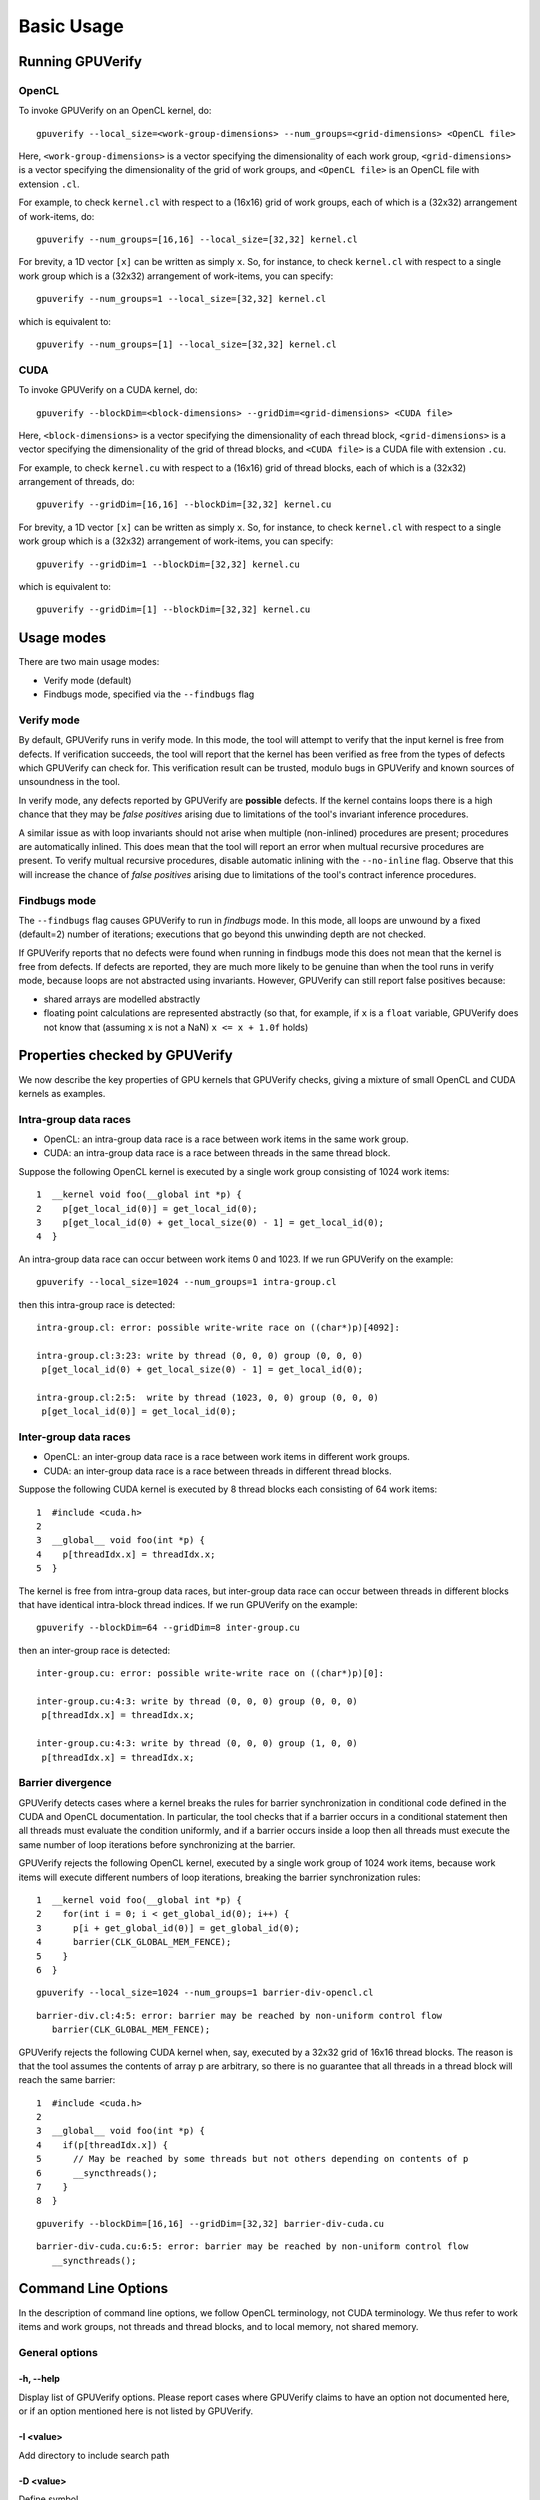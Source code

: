 ========================
Basic Usage
========================


Running GPUVerify
=================

OpenCL
------

To invoke GPUVerify on an OpenCL kernel, do::

  gpuverify --local_size=<work-group-dimensions> --num_groups=<grid-dimensions> <OpenCL file> 

Here, ``<work-group-dimensions>`` is a vector specifying the dimensionality of each work group, ``<grid-dimensions>`` is a vector specifying the dimensionality of the grid of work groups, and ``<OpenCL file>`` is an OpenCL file with extension ``.cl``.

For example, to check ``kernel.cl`` with respect to a (16x16) grid of work groups, each of which is a (32x32) arrangement of work-items, do::

  gpuverify --num_groups=[16,16] --local_size=[32,32] kernel.cl

For brevity, a 1D vector ``[x]`` can be written as simply ``x``. So,
for instance, to check ``kernel.cl`` with respect to a single work
group which is a (32x32) arrangement of work-items, you can specify::

  gpuverify --num_groups=1 --local_size=[32,32] kernel.cl 

which is equivalent to::

  gpuverify --num_groups=[1] --local_size=[32,32] kernel.cl 


CUDA
----

To invoke GPUVerify on a CUDA kernel, do::

  gpuverify --blockDim=<block-dimensions> --gridDim=<grid-dimensions> <CUDA file>

Here, ``<block-dimensions>`` is a vector specifying the dimensionality of each thread block, ``<grid-dimensions>`` is a vector specifying the dimensionality of the grid of thread blocks, and ``<CUDA file>`` is a CUDA file with extension ``.cu``.

For example, to check ``kernel.cu`` with respect to a (16x16) grid of
thread blocks, each of which is a (32x32) arrangement of threads, do::

  gpuverify --gridDim=[16,16] --blockDim=[32,32] kernel.cu

For brevity, a 1D vector ``[x]`` can be written as simply ``x``. So,
for instance, to check ``kernel.cl`` with respect to a single work
group which is a (32x32) arrangement of work-items, you can specify::

  gpuverify --gridDim=1 --blockDim=[32,32] kernel.cu

which is equivalent to::

  gpuverify --gridDim=[1] --blockDim=[32,32] kernel.cu 


Usage modes
===========

There are two main usage modes:

* Verify mode (default)
* Findbugs mode, specified via the ``--findbugs`` flag

.. _verifymode:

Verify mode
-----------

By default, GPUVerify runs in verify mode. In this mode, the tool will
attempt to verify that the input kernel is free from defects. If
verification succeeds, the tool will report that the kernel has been
verified as free from the types of defects which GPUVerify can check
for. This verification result can be trusted, modulo bugs in GPUVerify
and known sources of unsoundness in the tool.

.. todo:: In due course this
  documentation will be updated to describe potential sources of
  unsoundness.

In verify mode, any defects reported by GPUVerify are **possible**
defects.  If the kernel contains loops there is a high chance that
they may be *false positives* arising due to limitations of the
tool's invariant inference procedures.

A similar issue as with loop invariants should not arise when multiple
(non-inlined) procedures are present; procedures are automatically inlined.
This does mean that the tool will report an error when multual recursive
procedures are present.  To verify multual recursive procedures, disable
automatic inlining with the ``--no-inline`` flag.  Observe that this will
increase the chance of *false positives* arising due to limitations of the
tool's contract inference procedures.


.. _findbugs:

Findbugs mode
-------------

The ``--findbugs`` flag causes GPUVerify to run in *findbugs*
mode. In this mode, all loops are unwound by a fixed (default=2)
number of iterations; executions that go beyond this unwinding depth
are not checked.

If GPUVerify reports that no defects were found when running in
findbugs mode this does not mean that the kernel is free from
defects.  If defects are reported, they are much more
likely to be genuine than when the tool runs in verify mode, because
loops are not abstracted using invariants. However, GPUVerify can
still report false positives because:

* shared arrays are modelled abstractly
* floating point calculations are represented abstractly (so that, for
  example, if ``x`` is a ``float`` variable, GPUVerify does
  not know that (assuming ``x`` is not a NaN) ``x <= x + 1.0f`` holds)


Properties checked by GPUVerify
===============================

We now describe the key properties of GPU kernels that GPUVerify
checks, giving a mixture of small OpenCL and CUDA kernels as examples.

Intra-group data races
----------------------

* OpenCL: an intra-group data race is a race between work items
  in the same work group.
* CUDA: an intra-group data race is a
  race between threads in the same thread block.

Suppose the following OpenCL kernel is executed by a single work group
consisting of 1024 work items::

  1  __kernel void foo(__global int *p) {
  2    p[get_local_id(0)] = get_local_id(0);
  3    p[get_local_id(0) + get_local_size(0) - 1] = get_local_id(0);
  4  }

An intra-group data race can occur between work items 0 and 1023. If
we run GPUVerify on the example::

  gpuverify --local_size=1024 --num_groups=1 intra-group.cl

then this intra-group race is detected::

  intra-group.cl: error: possible write-write race on ((char*)p)[4092]:

  intra-group.cl:3:23: write by thread (0, 0, 0) group (0, 0, 0)
   p[get_local_id(0) + get_local_size(0) - 1] = get_local_id(0);

  intra-group.cl:2:5:  write by thread (1023, 0, 0) group (0, 0, 0)
   p[get_local_id(0)] = get_local_id(0);

Inter-group data races
----------------------

* OpenCL: an inter-group data race is a race between work items in
  different work groups.
* CUDA: an inter-group data race is a race between threads in different thread blocks.

Suppose the following CUDA kernel is executed by 8 thread blocks each
consisting of 64 work items::

  1  #include <cuda.h>
  2  
  3  __global__ void foo(int *p) {
  4    p[threadIdx.x] = threadIdx.x;
  5  }

The kernel is free from intra-group data races, but inter-group data
race can occur between threads in different blocks that have identical
intra-block thread indices. If we run GPUVerify on the example::

  gpuverify --blockDim=64 --gridDim=8 inter-group.cu

then an inter-group race is detected::

  inter-group.cu: error: possible write-write race on ((char*)p)[0]:

  inter-group.cu:4:3: write by thread (0, 0, 0) group (0, 0, 0)
   p[threadIdx.x] = threadIdx.x;

  inter-group.cu:4:3: write by thread (0, 0, 0) group (1, 0, 0)
   p[threadIdx.x] = threadIdx.x;


Barrier divergence
------------------

GPUVerify detects cases where a kernel breaks the rules for barrier synchronization in conditional code defined in the CUDA and OpenCL documentation. In particular, the tool checks that if a barrier occurs in a conditional statement then all threads must evaluate the condition uniformly, and if a barrier occurs inside a loop then all threads must execute the same number of loop iterations before synchronizing at the barrier.

GPUVerify rejects the following OpenCL kernel, executed by a single
work group of 1024 work items, because work items will execute
different numbers of loop iterations, breaking the barrier
synchronization rules::

  1  __kernel void foo(__global int *p) {
  2    for(int i = 0; i < get_global_id(0); i++) {
  3      p[i + get_global_id(0)] = get_global_id(0);
  4      barrier(CLK_GLOBAL_MEM_FENCE);
  5    }
  6  }

::

  gpuverify --local_size=1024 --num_groups=1 barrier-div-opencl.cl

::

  barrier-div.cl:4:5: error: barrier may be reached by non-uniform control flow
     barrier(CLK_GLOBAL_MEM_FENCE);

GPUVerify rejects the following CUDA kernel when, say, executed by a
32x32 grid of 16x16 thread blocks. The reason is that the tool assumes
the contents of array p are arbitrary, so there is no guarantee that
all threads in a thread block will reach the same barrier::

  1  #include <cuda.h>
  2  
  3  __global__ void foo(int *p) {
  4    if(p[threadIdx.x]) {
  5      // May be reached by some threads but not others depending on contents of p
  6      __syncthreads();
  7    }  
  8  }

::

  gpuverify --blockDim=[16,16] --gridDim=[32,32] barrier-div-cuda.cu

::

  barrier-div-cuda.cu:6:5: error: barrier may be reached by non-uniform control flow
     __syncthreads(); 


Command Line Options
====================

In the description of command line options, we follow OpenCL terminology, not CUDA terminology.  We thus refer to work items and work groups, not threads and thread blocks, and to local memory, not shared memory.

General options
---------------

-h, --help
^^^^^^^^^^

Display list of GPUVerify options.  Please report cases where
GPUVerify claims to have an option not documented here, or if an
option mentioned here is not listed by GPUVerify.

-I <value>
^^^^^^^^^^

Add directory to include search path

-D <value>
^^^^^^^^^^

Define symbol

``--findbugs``
^^^^^^^^^^^^^^

Run tool in bug-finding mode, see :ref:`findbugs`.  In this mode, loop invariant inference
is disabled, and a loop unwinding depth of 2 is used, unless this
depth is over-ridden using ``--loop-unwind``.

``--loop-unwind=``\X
^^^^^^^^^^^^^^^^^^^^

Run tool in *findbugs* mode (see :ref:`findbugs`) and explore only traces that pass through at most X loop heads.

``--memout=``\X
^^^^^^^^^^^^^^^

Give Boogie, the verifier on which GPUVerify is built, a hard memory
limit of X megabytes.  Specifying a memout of 0 disables the
memout. The default is 0, i.e. no memory limit.

``--no-benign``
^^^^^^^^^^^^^^^

By default, GPUVerify tries to tolerate certain kinds of (arguably)
*benign* data races.  For example, if GPUVerify can figure out that in
a write-write data race, both work items involved are guaranteed to write
the same value to the memory location in question, it will not report
the race.

Sometimes we wish to turn off this tolerance, perhaps because we
believe our kernel should be free from such races, or because we are
feeling strict and want to take the (arguably correct) view that "all
data races are evil with no exceptions".

.. todo:: Add link to the paper with this title.

Also, it may be the case (though we have not evaluated this
systematically) that tolerating benign races carries some performance
overhead in terms of verification time.

To disable tolerance of benign races, specify ``--no-benign``.

.. todo:: Maybe this option should be ``--no-benign-tolerance``.  Just ``--no-benign`` is perhaps a bit misleading: one might think it means "don't warn be about benign races"; actually, it means the opposite.

``--only-divergence``
^^^^^^^^^^^^^^^^^^^^^

Disable race checking, and only check for barrier divergence.

``--only-intra-group``
^^^^^^^^^^^^^^^^^^^^^^

Do not check for inter-work-group races.  In this mode, a kernel may be deemed correct even if it can exhibit races on global memory between work items in different work groups, as long as GPUVerify can prove that there are no data races (on global or local memory) between work items in the same work group.

``--time``
^^^^^^^^^^

When GPUVerify finishes, print some statistics about how long it took.

``--timeout=``\X
^^^^^^^^^^^^^^^^

Allow Boogie to run for X seconds before giving up.  Specifying 0 disables the timeout. The default is 300 seconds.

``--verify``
^^^^^^^^^^^^

Run GPUVerify in *verify* mode (see :ref:`verifymode`).  This is the mode the tool uses by default.

.. todo:: Perhaps this option should go?

.. _verbose:

``--verbose``
^^^^^^^^^^^^^

With this option, GPUVerify will print the various sub-commands that are issued during the analysis process.  Also, output produced by the tools which GPUVerify invokes will be displayed.  If you are debugging, and are issuing print statements in one of the GPUVerify components, you will need to use ``--verbose`` to be able to see the results of this printing.

``--version``
^^^^^^^^^^^^^

Show version information.


Advanced options
----------------

.. _adversarial-abstraction:

``--adversarial-abstraction``
^^^^^^^^^^^^^^^^^^^^^^^^^^^^^

Completely abstract shared state, so that reads are nondeterministic.

.. todo:: Give small example illustrating how drastic this can be.

.. todo:: Justify why it can be useful (performance)

See also :ref:`equality-abstraction`.

``--array-equalities``
^^^^^^^^^^^^^^^^^^^^^^

During invariant inference, generate equality candidate invariants for array variables.  This is not done by default as it can be very expensive.

``--asymmetric-asserts``
^^^^^^^^^^^^^^^^^^^^^^^^

When "dualising" an assertion, generate the assertion only for the first thread under consideration.  This is sound, because the thread is arbitrary, and can lead to faster verification, but can also yield false positives.

.. todo: I [Ally] do not understand why this could lead to false positives.  Is it because a loop invariant only gets assumed for one of the threads?  Would it be OK to turn assert(phi) into: assert(phi$1); assume(phi$2)?  This might be sound and not suffer from the false positive issue.

``--boogie-file=``\X\ ``.bpl``
^^^^^^^^^^^^^^^^^^^^^^^^^^^^^^

Specify a supporting ``.bpl`` file to be used during verification.  This file is passed, unmodified, to Boogie when verification is performed.  This can be useful, for example, if you wish to declare an uninterpreted function and use it in your kernel, and then provide some axioms about the function for Boogie to use during reasoning.

.. _boogie-opt:

``--boogie-opt=``...
^^^^^^^^^^^^^^^^^^^^

Specify an option to be passed directly to Boogie.  For instance, if you want to see what Boogie is doing, you can use ``--boogie-opt=/trace``.  (In this case you also need to pass :ref:`verbose` to GPUVerify.)

``--bugle-lang=[cl|cu]``
^^^^^^^^^^^^^^^^^^^^^^^^

If you run GPUVerify directly on an LLVM bitcode file, you'll need to tell Bugle whether the bitcode originated from an OpenCL or CUDA kernel.  This option lets you do so.

``--bugle-opt=...``
^^^^^^^^^^^^^^^^^^^

Use this to pass a command-line option directly to Bugle, the component of GPUVerify that translates LLVM bitcode into Boogie.

``--call-site-analysis``
^^^^^^^^^^^^^^^^^^^^^^^^

Turn on call site analysis.

.. todo: I [Ally] do not know what this analysis is.

``--clang-opt=...``
^^^^^^^^^^^^^^^^^^^

Use this option to pass a command-line option directly to Clang, the front-end used by GPUVerify.

``--debug``
^^^^^^^^^^^

In "customer-facing" mode, GPUVerify suppresses exceptions, dumping them to a file and printing a standard "internal error" message.  This option turns off this suppression, to make it faster to debug GPUVerify.

.. _equality-abstraction:

``--equality-abstraction``
^^^^^^^^^^^^^^^^^^^^^^^^^^

Make shared arrays nondeterministic, but consistent between work items, at barriers.

.. todo: Give example of what this lets you do and where it is not enough.

See also :ref:`adversarial-abstraction`.

``--gen-smt2``
^^^^^^^^^^^^^^

.. todo: From here onwards I have pretty much just pasted from the -h option of GPUVerify.  Some of the options will need more explanation.

Generate smt2 file

.. _keep-temps:

``--keep-temps``
^^^^^^^^^^^^^^^^

Keep intermediate bc, gbpl, bpl and cbpl files

``--math-int``
^^^^^^^^^^^^^^

Represent integer types using mathematical integers instead of bit-vectors

``--no-annotations``
^^^^^^^^^^^^^^^^^^^^

Ignore all source-level annotations

``--only-requires``
^^^^^^^^^^^^^^^^^^^

Ignore all source-level annotations except for requires

``--no-barrier-access-checks``
^^^^^^^^^^^^^^^^^^^^^^^^^^^^^^

Turn off access checks for barrier invariants

``--no-constant-write-checks``
^^^^^^^^^^^^^^^^^^^^^^^^^^^^^^

Turn off access checks for writes to constant space

``--no-inline``
^^^^^^^^^^^^^^^

Turn off automatic inlining by Bugle

``--no-loop-predicate-invariants``
^^^^^^^^^^^^^^^^^^^^^^^^^^^^^^^^^^

Turn off automatic generation of loop invariants related to predicates, which can be incorrect

``--no-smart-predication``
^^^^^^^^^^^^^^^^^^^^^^^^^^

Turn off smart predication

``--no-source-loc-infer``
^^^^^^^^^^^^^^^^^^^^^^^^^

Turn off inference of source location information

``--no-uniformity-analysis``
^^^^^^^^^^^^^^^^^^^^^^^^^^^^

Turn off uniformity analysis

``--only-log``
^^^^^^^^^^^^^^

Log accesses to arrays, but do not check for races. This can be useful for determining access pattern invariants

``--silent``
^^^^^^^^^^^^

Silent on success; only show errors/timing

``--stop-at-opt``
^^^^^^^^^^^^^^^^^

Stop after LLVM optimization pass

``--stop-at-gbpl``
^^^^^^^^^^^^^^^^^^

Stop after generating gbpl

``--stop-at-cbpl``
^^^^^^^^^^^^^^^^^^

Stop after generating an annotated bpl

.. _stop-at-bpl:

``--stop-at-bpl``
^^^^^^^^^^^^^^^^^

Stop after generating bpl

``--time-as-csv=``\label
^^^^^^^^^^^^^^^^^^^^^^^^

Print timing as CSV row with label

``--vcgen-timeout=``\X
^^^^^^^^^^^^^^^^^^^^^^

Allow VCGen to run for X seconds.

``--vcgen-opt=...``
^^^^^^^^^^^^^^^^^^^

Specify option to be passed to be passed to VC generation engine

``--warp-sync=``\X
^^^^^^^^^^^^^^^^^^

Synchronize threads within warps, sized X, defaulting to 32

.. todo: Sounds like this is on by default, but it is not.  So what does "default" mean here?

``--atomic=``\X
^^^^^^^^^^^^^^^

Check atomics as racy against reads (r), writes (w), both (rw), or none (none) (default is ``--atomic=rw``)

.. todo: Should this go, now that OpenCL 2 suggests what the rules are?

``--no-refined-atomics``
^^^^^^^^^^^^^^^^^^^^^^^^
Don't do abstraction refinement on the return values from atomics

``--solver=``\X
^^^^^^^^^^^^^^^

Choose which SMT Theorem Prover to use in the backend.  Available options: 'Z3' or 'cvc4' (default is 'Z3')

``--logic=X``
^^^^^^^^^^^^^

Define the logic to be used by the CVC4 SMT solver backend (default is QF_ALL_SUPPORTED)

Invariant inference options
---------------------------

``--no-infer``
^^^^^^^^^^^^^^

Turn off invariant inference

``--infer-timeout=``\X
^^^^^^^^^^^^^^^^^^^^^^

Allow GPUVerifyCruncher to run for X seconds.

``--staged-inference``
^^^^^^^^^^^^^^^^^^^^^^

Perform invariant inference in stages; this can sometimes boost performance for complex kernels

``--parallel-inference``
^^^^^^^^^^^^^^^^^^^^^^^^

Use multiple solver instances in parallel to potentially accelerate invariant inference

``--dynamic-analysis``
^^^^^^^^^^^^^^^^^^^^^^

Use dynamic analysis to falsify invariants.

``--scheduling=``\X
^^^^^^^^^^^^^^^^^^^

Choose a parallel scheduling strategy from the following: 'default', 'unsound-first' or 'brute-force'. The 'default' strategy executes first any dynamic engines, then any unsound static engines and then the sound static engines. The 'unsound-first' strategy executes any unsound engines (either static or dynamic) together before the soundengines.  The 'brute-force' strategy executes all engines together but performance is highly non-deterministic.

``--infer-config-file=``\X\ ``.cfg``
^^^^^^^^^^^^^^^^^^^^^^^^^^^^^^^^^^^^

Specify a custom configuration file to be used during invariant inference

``--infer-info``
^^^^^^^^^^^^^^^^

Prints information about the inference process.

OpenCL-specific options
-----------------------

``--local_size=...``
^^^^^^^^^^^^^^^^^^^^

Specify whether work-group is 1D, 2D 3D and specify size for each dimension.  Use X, [X,Y] and [X,Y,Z] for a 1D, 2D and 3D work group, respectively.

``--num_groups=...``
^^^^^^^^^^^^^^^^^^^^

Specify whether grid of work-groups is 1D, 2D or 3D and specify size for each dimension.  Use X, [X,Y] and [X,Y,Z] for a !D, 2D and 3D grid, respectively.

CUDA-specific options
---------------------

``--blockDim=...``
^^^^^^^^^^^^^^^^^^

Specify whether thread block is 1D, 2D or 3D and specify size for each dimension.  Use X, [X,Y] and [X,Y,Z] for a 1D, 2D and 3D thread block, respectively.

``--gridDim=...``
^^^^^^^^^^^^^^^^^
Specify whether grid of thread blocks is 1D, 2D or 3D and specify size for each dimension.  Use X, [X,Y] and [X,Y,Z] for a !D, 2D and 3D grid, respectively.


